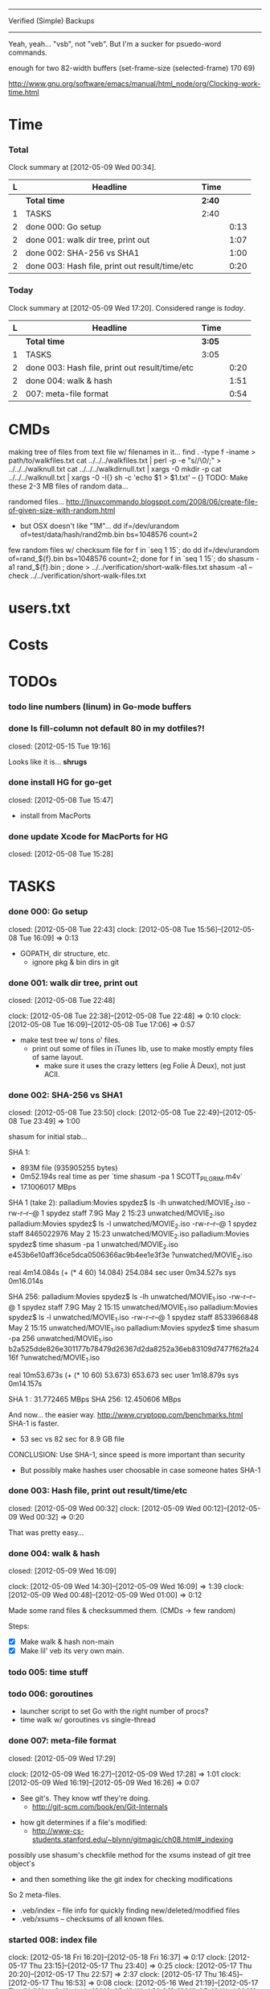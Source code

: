 #+SEQ_TODO: todo started waiting done
#+ARCHIVE: ::* archive

--------------------------------------------------------------------------------
                           Verified (Simple) Backups
--------------------------------------------------------------------------------
   Yeah, yeah... "vsb", not "veb". But I'm a sucker for psuedo-word commands.

enough for two 82-width buffers
(set-frame-size (selected-frame) 170 69)

http://www.gnu.org/software/emacs/manual/html_node/org/Clocking-work-time.html

* Time

*** Total

#+BEGIN: clocktable :maxlevel 3 :scope file 
Clock summary at [2012-05-09 Wed 00:34].

| L | Headline                                       | Time   |      |
|---+------------------------------------------------+--------+------|
|   | *Total time*                                   | *2:40* |      |
|---+------------------------------------------------+--------+------|
| 1 | TASKS                                          | 2:40   |      |
| 2 | done 000: Go setup                             |        | 0:13 |
| 2 | done 001: walk dir tree, print out             |        | 1:07 |
| 2 | done 002: SHA-256 vs SHA1                      |        | 1:00 |
| 2 | done 003: Hash file, print out result/time/etc |        | 0:20 |
#+END

*** Today

#+BEGIN: clocktable :maxlevel 3 :scope file :block today
Clock summary at [2012-05-09 Wed 17:20].  Considered range is /today/.

| L | Headline                                       | Time   |      |
|---+------------------------------------------------+--------+------|
|   | *Total time*                                   | *3:05* |      |
|---+------------------------------------------------+--------+------|
| 1 | TASKS                                          | 3:05   |      |
| 2 | done 003: Hash file, print out result/time/etc |        | 0:20 |
| 2 | done 004: walk & hash                          |        | 1:51 |
| 2 | 007: meta-file format                          |        | 0:54 |
#+END:

* CMDs

making tree of files from text file w/ filenames in it...
  find . -type f -iname > path/to/walkfiles.txt
  cat ../../../walkfiles.txt | perl -p -e "s/\n/\0/;" > ../../../walknull.txt
  cat ../../../walkdirnull.txt | xargs -0 mkdir -p
  cat ../../../walknull.txt | xargs -0 -I{} sh -c 'echo $1 > $1.txt' -- {}
  TODO: Make these 2-3 MB files of random data...

randomed files...
  http://linuxcommando.blogspot.com/2008/06/create-file-of-given-size-with-random.html
  - but OSX doesn't like "1M"...
    dd if=/dev/urandom of=test/data/hash/rand2mb.bin bs=1048576 count=2

few random files w/ checksum file
  for f in `seq 1 15`; do dd if=/dev/urandom of=rand_${f}.bin bs=1048576 count=2; done
  for f in `seq 1 15`; do shasum -a1 rand_${f}.bin ; done > ../../verification/short-walk-files.txt
  shasum -a1 --check ../../verification/short-walk-files.txt

* users.txt

* Costs

* TODOs
*** todo line numbers (linum) in Go-mode buffers
*** done Is fill-column not default 80 in my dotfiles?!
    closed: [2012-05-15 Tue 19:16]

Looks like it is... *shrugs*

*** done install HG for go-get
    closed: [2012-05-08 Tue 15:47]
  - install from MacPorts
*** done update Xcode for MacPorts for HG
    closed: [2012-05-08 Tue 15:28]
* TASKS
*** done 000: Go setup
    closed: [2012-05-08 Tue 22:43]
    clock: [2012-05-08 Tue 15:56]--[2012-05-08 Tue 16:09] =>  0:13

  - GOPATH, dir structure, etc.
    - ignore pkg & bin dirs in git

*** done 001: walk dir tree, print out
    closed: [2012-05-08 Tue 22:48]
    :CLOCK:
    clock: [2012-05-08 Tue 22:38]--[2012-05-08 Tue 22:48] =>  0:10
    clock: [2012-05-08 Tue 16:09]--[2012-05-08 Tue 17:06] =>  0:57
    :END:

  - make test tree w/ tons o' files.
    - print out some of files in iTunes lib, use to make mostly empty files of same layout.
      - make sure it uses the crazy letters (eg Folie À Deux), not just ACII.

*** done 002: SHA-256 vs SHA1
    closed: [2012-05-08 Tue 23:50]
    clock: [2012-05-08 Tue 22:49]--[2012-05-08 Tue 23:49] =>  1:00

shasum for initial stab...

SHA 1:
  - 893M file (935905255 bytes)
  - 0m52.194s real time as per `time shasum -pa 1 SCOTT_PILGRIM.m4v`
  - 17.1006017 MBps

SHA 1 (take 2):
  palladium:Movies spydez$ ls -lh unwatched/MOVIE_2.iso 
  -rw-r--r--@ 1 spydez  staff   7.9G May  2 15:23 unwatched/MOVIE_2.iso
  palladium:Movies spydez$ ls -l unwatched/MOVIE_2.iso 
  -rw-r--r--@ 1 spydez  staff  8465022976 May  2 15:23 unwatched/MOVIE_2.iso
  palladium:Movies spydez$ time shasum -pa 1 unwatched/MOVIE_2.iso
  e453b6e10aff36ce5dca0506366ac9b4ee1e3f3e ?unwatched/MOVIE_2.iso
  
  real	4m14.084s (+ (* 4 60) 14.084) 254.084 sec
  user	0m34.527s
  sys	0m16.014s

SHA 256:
  palladium:Movies spydez$ ls -lh unwatched/MOVIE_1.iso
  -rw-r--r--@ 1 spydez  staff   7.9G May  2 15:15 unwatched/MOVIE_1.iso
  palladium:Movies spydez$ ls -l unwatched/MOVIE_1.iso
  -rw-r--r--@ 1 spydez  staff  8533966848 May  2 15:15 unwatched/MOVIE_1.iso
  palladium:Movies spydez$ time shasum -pa 256 unwatched/MOVIE_1.iso
  b2a525dde826e301177b78479d26367d2da8252a36eb83109d7477f62fa2416f ?unwatched/MOVIE_1.iso
  
  real	10m53.673s (+ (* 10 60) 53.673) 653.673 sec
  user	1m18.879s
  sys	0m14.157s

SHA 1  : 31.772465 MBps
SHA 256: 12.450606 MBps

And now... the easier way.
  http://www.cryptopp.com/benchmarks.html
  SHA-1 is faster.
    - 53 sec vs 82 sec for 8.9 GB file

CONCLUSION: Use SHA-1, since speed is more important than security
  - But possibly make hashes user choosable in case someone hates SHA-1 

*** done 003: Hash file, print out result/time/etc
    closed: [2012-05-09 Wed 00:32]
    clock: [2012-05-09 Wed 00:12]--[2012-05-09 Wed 00:32] =>  0:20

  That was pretty easy...

*** done 004: walk & hash
    closed: [2012-05-09 Wed 16:09]
    :CLOCK:
    clock: [2012-05-09 Wed 14:30]--[2012-05-09 Wed 16:09] =>  1:39
    clock: [2012-05-09 Wed 00:48]--[2012-05-09 Wed 01:00] =>  0:12
    :END:

Made some rand files & checksummed them. (CMDs -> few random)

Steps:
 - [X] Make walk & hash non-main
 - [X] Make lil' veb its very own main.

*** todo 005: time stuff

*** todo 006: goroutines
  - launcher script to set Go with the right number of procs?
  - time walk w/ goroutines vs single-thread

*** done 007: meta-file format
    closed: [2012-05-09 Wed 17:29]
    :CLOCK:
    clock: [2012-05-09 Wed 16:27]--[2012-05-09 Wed 17:28] =>  1:01
    clock: [2012-05-09 Wed 16:19]--[2012-05-09 Wed 16:26] =>  0:07
  - See git's. They know wtf they're doing.
    - http://git-scm.com/book/en/Git-Internals
      :END:
  - how git determines if a file's modified:
    - http://www-cs-students.stanford.edu/~blynn/gitmagic/ch08.html#_indexing

possibly use shasum's checkfile method for the xsums instead of git tree object's
  - and then something like the git index for checking modifications

So 2 meta-files.
  - .veb/index -- file info for quickly finding new/deleted/modified files
  - .veb/xsums -- checksums of all known files.

*** started 008: index file
    :CLOCK:
    clock: [2012-05-18 Fri 16:20]--[2012-05-18 Fri 16:37] =>  0:17
    clock: [2012-05-17 Thu 23:15]--[2012-05-17 Thu 23:40] =>  0:25
    clock: [2012-05-17 Thu 20:20]--[2012-05-17 Thu 22:57] =>  2:37
    clock: [2012-05-17 Thu 16:45]--[2012-05-17 Thu 16:53] =>  0:08
    clock: [2012-05-16 Wed 21:19]--[2012-05-17 Thu 01:00] =>  3:41
    clock: [2012-05-16 Wed 20:09]--[2012-05-16 Wed 21:18] =>  1:09
    clock: [2012-05-16 Wed 17:25]--[2012-05-16 Wed 19:07] =>  1:42
    clock: [2012-05-15 Tue 19:00]--[2012-05-15 Tue 19:51] =>  0:51
    :END:

Go os.FileInfo gives:
  Name() string       // base name of the file
  Size() int64        // length in bytes for regular files; system-dependent for others
  Mode() FileMode     // file mode bits
  ModTime() time.Time // modification time
  http://golang.org/pkg/os/#FileInfo

So use just those for now. Git index has a ton more, but this is simpler 
and the above should do. http://git.rsbx.net/Documents/Git_Data_Formats.txt

Will need full (relative) path instead of just basename to avoid same-named files
...like my "project.org" files.

Since this is mostly to learn Go, will be using the gob pkg to write file info out/read back in.
  - http://golang.org/pkg/encoding/gob/

TODOTODOTODO
 - TODO [4/5]
   - [X] Make add() function for adding new files to Index
     - make checkWalker() use it?
       - No... add new things to Index after they're backed up.
   - [X] remove addWalker()
   - [X] remove build()
   - [ ] test index.go!
   - [X] implement Export()? Or is that for 009:xsums?
     - Xsums.

*** todo 009: xsums file

use shasum's checkfile format for the xsums
  - or add to index?
    - or both...

TODOTODOTODO
 - TODO [0/1]
   - [ ] implement Export() for sending xsums out to shasum-formatted file.

*** started 010: log

Use Go log pkg to log stuff.
  - Is there a way to tee the logs to stderr and a log file?
    - I think I saw a MultiWriter somewhere...

It's in index.go

*** started 011: parallize
    :CLOCK:
    clock: [2012-05-17 Thu 16:06]--[2012-05-17 Thu 16:45] =>  0:39
    clock: [2012-05-17 Thu 15:36]--[2012-05-17 Thu 16:02] =>  0:26
    clock: [2012-05-16 Wed 21:51]--[2012-05-16 Wed 22:08] =>  0:17
    :END:

http://golang.org/doc/effective_go.html#parallel

straight walk vs goroutined walk?
  - filepath.Walk itself is serial, so no big benefits can be gained

serial walk: 32 ms for 2752 files (3076 files & folders)
  - think we'll be fine for now.

*** started 012: bash scripts for testing [3/5]
    :CLOCK:
    clock: [2012-05-18 Fri 17:10]--[2012-05-18 Fri 17:53] =>  0:43
    clock: [2012-05-18 Fri 16:37]--[2012-05-18 Fri 17:10] =>  0:33
    :END:

  - [X] script to clean up test area
    - something simple should do, like: rm -rf test/scratch

  - [X] script to make small tree
  - [X] script to modify something in small tree
  - [ ] script to just bump mtime (touch)?

  - [ ] script to make full tree
  - [ ] script to modify things in small tree
  - [ ] script to just bump mtime (touch)?

*** 999: nice
Can we make go run nice'd, or low priority?

*** 999: commands
veb init
  - make .veb dir and files, doesn't really do anything
  - git init
veb status
  - checks what's changed/new, doesn't do anything
  - git status
veb commit
  - copies files to backup location
veb remote
  - changes backup location
  - silimalish to git remote
veb verify
  - runs xsum on all files, warns when stuff's different but not modified.
  - need a "quit" command for early exiting.

*** 999: future features
  - parallelized walk
    - make walk only current dir, spawn subdirs off as separate goroutines
  - better multi-point syncing?
    - eg:
      - desktop changes x.mp3
      - desktop backs up to NAS
      - laptop changes same x.mp3 (in a different manner... different song metadata or something)
      - laptop backs up to NAS
        - veb notifies user that a modified x.mp3 exists both on laptop and NAS
          and asks which is desired.
    - may involve version controlling the veb meta-files and using git to figure that out.
      - "Hm... x.mp3 changed. Git! Do source and dest have previous file hases in common?"
  - rsync option
    - for when the backup isn't on the same computer or local network...
  - choice of hash functions on init
    - SHA1. SHA256. MD5 for the speed freaks...

* SLOC
  - Cheesy version
    $ wc -l `find . -iname "*.go"`
    ...
       43710 total

# Local Variables: 
# fill-column:80
# End: 
